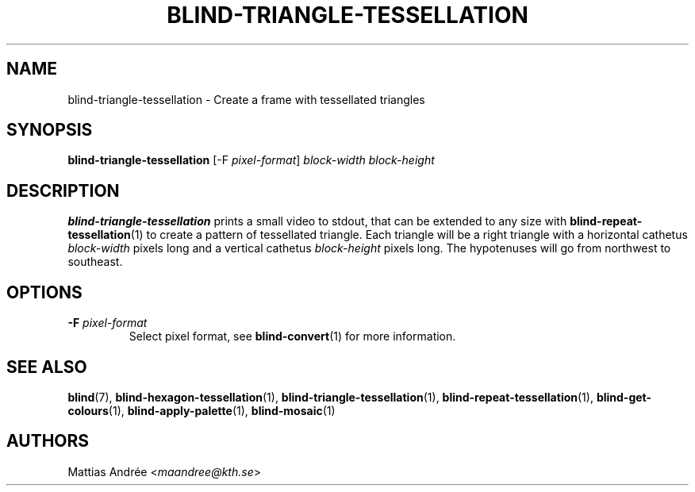 .TH BLIND-TRIANGLE-TESSELLATION 1 blind
.SH NAME
blind-triangle-tessellation - Create a frame with tessellated triangles
.SH SYNOPSIS
.B blind-triangle-tessellation
[-F
.IR pixel-format ]
.I block-width
.I block-height
.SH DESCRIPTION
.B blind-triangle-tessellation
prints a small video to stdout, that
can be extended to any size with
.BR blind-repeat-tessellation (1)
to create a pattern of tessellated
triangle. Each triangle will be
a right triangle with a horizontal
cathetus
.I block-width
pixels long and a vertical cathetus
.I block-height
pixels long. The hypotenuses will
go from northwest to southeast.
.SH OPTIONS
.TP
.BR -F " "\fIpixel-format\fP
Select pixel format, see
.BR blind-convert (1)
for more information.
.SH SEE ALSO
.BR blind (7),
.BR blind-hexagon-tessellation (1),
.BR blind-triangle-tessellation (1),
.BR blind-repeat-tessellation (1),
.BR blind-get-colours (1),
.BR blind-apply-palette (1),
.BR blind-mosaic (1)
.SH AUTHORS
Mattias Andrée
.RI < maandree@kth.se >

